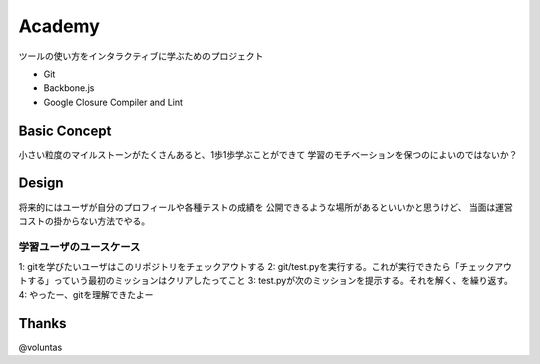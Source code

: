 =========
 Academy
=========

ツールの使い方をインタラクティブに学ぶためのプロジェクト

- Git
- Backbone.js
- Google Closure Compiler and Lint


Basic Concept
=============

小さい粒度のマイルストーンがたくさんあると、1歩1歩学ぶことができて
学習のモチベーションを保つのによいのではないか？


Design
======

将来的にはユーザが自分のプロフィールや各種テストの成績を
公開できるような場所があるといいかと思うけど、
当面は運営コストの掛からない方法でやる。

学習ユーザのユースケース
------------------------

1: gitを学びたいユーザはこのリポジトリをチェックアウトする
2: git/test.pyを実行する。これが実行できたら「チェックアウトする」っていう最初のミッションはクリアしたってこと
3: test.pyが次のミッションを提示する。それを解く、を繰り返す。
4: やったー、gitを理解できたよー


Thanks
======

@voluntas
